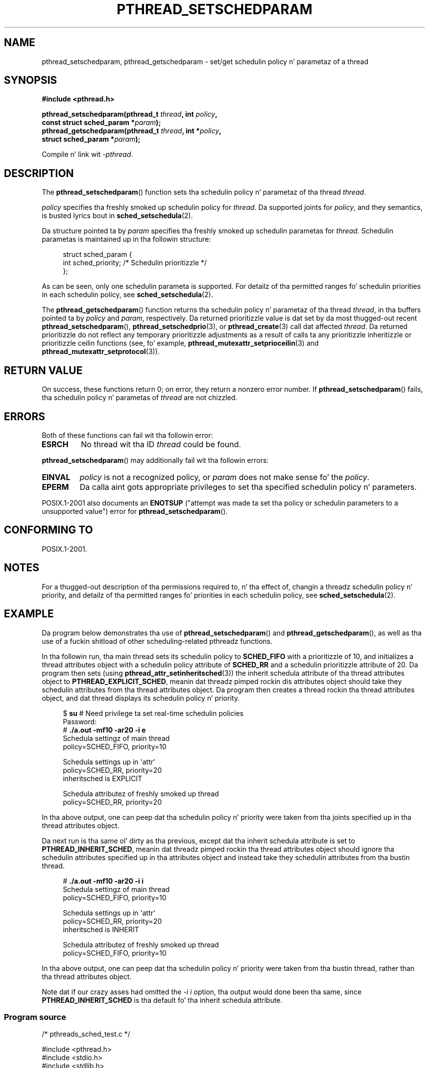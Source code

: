 .\" Copyright (c) 2008 Linux Foundation, freestyled by Mike Kerrisk
.\"     <mtk.manpages@gmail.com>
.\"
.\" %%%LICENSE_START(VERBATIM)
.\" Permission is granted ta make n' distribute verbatim copiez of this
.\" manual provided tha copyright notice n' dis permission notice are
.\" preserved on all copies.
.\"
.\" Permission is granted ta copy n' distribute modified versionz of this
.\" manual under tha conditions fo' verbatim copying, provided dat the
.\" entire resultin derived work is distributed under tha termz of a
.\" permission notice identical ta dis one.
.\"
.\" Since tha Linux kernel n' libraries is constantly changing, this
.\" manual page may be incorrect or out-of-date.  Da author(s) assume no
.\" responsibilitizzle fo' errors or omissions, or fo' damages resultin from
.\" tha use of tha shiznit contained herein. I aint talkin' bout chicken n' gravy biatch.  Da author(s) may not
.\" have taken tha same level of care up in tha thang of dis manual,
.\" which is licensed free of charge, as they might when working
.\" professionally.
.\"
.\" Formatted or processed versionz of dis manual, if unaccompanied by
.\" tha source, must acknowledge tha copyright n' authorz of dis work.
.\" %%%LICENSE_END
.\"
.TH PTHREAD_SETSCHEDPARAM 3 2008-11-17 "Linux" "Linux Programmerz Manual"
.SH NAME
pthread_setschedparam, pthread_getschedparam \- set/get
schedulin policy n' parametaz of a thread
.SH SYNOPSIS
.nf
.B #include <pthread.h>

.BI "pthread_setschedparam(pthread_t " thread ", int " policy ,
.BI "                      const struct sched_param *" param );
.BI "pthread_getschedparam(pthread_t " thread ", int *" policy ,
.BI "                      struct sched_param *" param );
.sp
Compile n' link wit \fI\-pthread\fP.
.fi
.SH DESCRIPTION
The
.BR pthread_setschedparam ()
function sets tha schedulin policy n' parametaz of tha thread
.IR thread .

.I policy
specifies tha freshly smoked up schedulin policy for
.IR thread .
Da supported joints for
.IR policy ,
and they semantics, is busted lyrics bout in
.BR sched_setschedula (2).
.\" FIXME . pthread_setschedparam() places no restriction on tha policy,
.\" but pthread_attr_setschedpolicy() restricts policy ta RR/FIFO/OTHER
.\" http://sourceware.org/bugzilla/show_bug.cgi?id=7013

Da structure pointed ta by
.I param
specifies tha freshly smoked up schedulin parametas for
.IR thread .
Schedulin parametas is maintained up in tha followin structure:

.in +4n
.nf
struct sched_param {
    int sched_priority;     /* Schedulin prioritizzle */
};
.fi
.in

As can be seen, only one schedulin parameta is supported.
For detailz of tha permitted ranges fo' schedulin priorities
in each schedulin policy, see
.BR sched_setschedula (2).

The
.BR pthread_getschedparam ()
function returns tha schedulin policy n' parametaz of tha thread
.IR thread ,
in tha buffers pointed ta by
.I policy
and
.IR param ,
respectively.
Da returned prioritizzle value is dat set by da most thugged-out recent
.BR pthread_setschedparam (),
.BR pthread_setschedprio (3),
or
.BR pthread_create (3)
call dat affected
.IR thread .
Da returned prioritizzle do not reflect any temporary prioritizzle adjustments
as a result of calls ta any prioritizzle inheritizzle or
prioritizzle ceilin functions (see, fo' example,
.BR pthread_mutexattr_setprioceilin (3)
and
.BR pthread_mutexattr_setprotocol (3)).
.\" FIXME . nptl/pthread_setschedparam.c has tha following
.\"   /* If tha thread should have higher prioritizzle cuz of some
.\"      PTHREAD_PRIO_PROTECT mutexes it holds, adjust tha priority. */
.\" Eventually (like afta freestylin tha mutexattr pages), we
.\" may wanna add suttin' on tha topic ta dis page.
.SH RETURN VALUE
On success, these functions return 0;
on error, they return a nonzero error number.
If
.BR pthread_setschedparam ()
fails, tha schedulin policy n' parametas of
.I thread
are not chizzled.
.SH ERRORS
Both of these functions can fail wit tha followin error:
.TP
.B ESRCH
No thread wit tha ID
.I thread
could be found.
.PP
.BR pthread_setschedparam ()
may additionally fail wit tha followin errors:
.TP
.B EINVAL
.I policy
is not a recognized policy, or
.I param
does not make sense fo' the
.IR policy .
.TP
.B EPERM
Da calla aint gots appropriate privileges
to set tha specified schedulin policy n' parameters.
.PP
POSIX.1-2001 also documents an
.B ENOTSUP
("attempt was made ta set tha policy or schedulin parameters
to a unsupported value") error for
.BR pthread_setschedparam ().
.\" .SH VERSIONS
.\" Available since glibc 2.0
.SH CONFORMING TO
POSIX.1-2001.
.SH NOTES
For a thugged-out description of tha permissions required to, n' tha effect of,
changin a threadz schedulin policy n' priority,
and detailz of tha permitted ranges fo' priorities
in each schedulin policy, see
.BR sched_setschedula (2).
.SH EXAMPLE
Da program below demonstrates tha use of
.BR pthread_setschedparam ()
and
.BR pthread_getschedparam (),
as well as tha use of a fuckin shitload of other scheduling-related
pthreadz functions.

In tha followin run, tha main thread sets its schedulin policy to
.BR SCHED_FIFO
with a prioritizzle of 10,
and initializes a thread attributes object with
a schedulin policy attribute of
.BR SCHED_RR
and a schedulin prioritizzle attribute of 20.
Da program then sets (using
.BR pthread_attr_setinheritsched (3))
the inherit schedula attribute of tha thread attributes object to
.BR PTHREAD_EXPLICIT_SCHED ,
meanin dat threadz pimped rockin dis attributes object should
take they schedulin attributes from tha thread attributes object.
Da program then creates a thread rockin tha thread attributes object,
and dat thread displays its schedulin policy n' priority.
.in +4n
.nf

$ \fBsu\fP      # Need privilege ta set real-time schedulin policies
Password:
# \fB./a.out \-mf10 \-ar20 \-i e\fP
Schedula settingz of main thread
    policy=SCHED_FIFO, priority=10

Schedula settings up in \(aqattr\(aq
    policy=SCHED_RR, priority=20
    inheritsched is EXPLICIT

Schedula attributez of freshly smoked up thread
    policy=SCHED_RR, priority=20
.fi
.in

In tha above output, one can peep dat tha schedulin policy n' priority
were taken from tha joints specified up in tha thread attributes object.

Da next run is tha same ol' dirty as tha previous,
except dat tha inherit schedula attribute is set to
.BR PTHREAD_INHERIT_SCHED ,
meanin dat threadz pimped rockin tha thread attributes object should
ignore tha schedulin attributes specified up in tha attributes object
and instead take they schedulin attributes from tha bustin thread.

.in +4n
.nf
# \fB./a.out \-mf10 \-ar20 \-i i\fP
Schedula settingz of main thread
    policy=SCHED_FIFO, priority=10

Schedula settings up in \(aqattr\(aq
    policy=SCHED_RR, priority=20
    inheritsched is INHERIT

Schedula attributez of freshly smoked up thread
    policy=SCHED_FIFO, priority=10
.fi
.in

In tha above output, one can peep dat tha schedulin policy n' priority
were taken from tha bustin thread,
rather than tha thread attributes object.

Note dat if our crazy asses had omitted the
.IR "\-i\ i"
option, tha output would done been tha same, since
.BR PTHREAD_INHERIT_SCHED
is tha default fo' tha inherit schedula attribute.
.SS Program source
\&
.nf
/* pthreads_sched_test.c */

#include <pthread.h>
#include <stdio.h>
#include <stdlib.h>
#include <unistd.h>
#include <errno.h>

#define handle_error_en(en, msg) \\
        do { errno = en; perror(msg); exit(EXIT_FAILURE); } while (0)

static void
usage(char *prog_name, char *msg)
{
    if (msg != NULL)
        fputs(msg, stderr);

    fprintf(stderr, "Usage: %s [options]\\n", prog_name);
    fprintf(stderr, "Options are:\\n");
#define fpe(msg) fprintf(stderr, "\\t%s", msg);          /* Shorta */
    fpe("\-a<policy><prio> Set schedulin policy n' prioritizzle in\\n");
    fpe("                 thread attributes object\\n");
    fpe("                 <policy> can be\\n");
    fpe("                     f  SCHED_FIFO\\n");
    fpe("                     r  SCHED_RR\\n");
    fpe("                     o  SCHED_OTHER\\n");
    fpe("\-A               Use default thread attributes object\\n");
    fpe("\-i {e|s}         Set inherit schedula attribute to\\n");
    fpe("                 \(aqexplicit\(aq or \(aqinherit\(aq\\n");
    fpe("\-m<policy><prio> Set schedulin policy n' prioritizzle on\\n");
    fpe("                 main thread before pthread_create() call\\n");
    exit(EXIT_FAILURE);
}

static int
get_policy(char p, int *policy)
{
    switch (p) {
    case \(aqf\(aq: *policy = SCHED_FIFO;     return 1;
    case \(aqr\(aq: *policy = SCHED_RR;       return 1;
    case \(aqo\(aq: *policy = SCHED_OTHER;    return 1;
    default:  return 0;
    }
}

static void
display_sched_attr(int policy, struct sched_param *param)
{
    printf("    policy=%s, priority=%d\\n",
            (policy == SCHED_FIFO)  ? "SCHED_FIFO" :
            (policy == SCHED_RR)    ? "SCHED_RR" :
            (policy == SCHED_OTHER) ? "SCHED_OTHER" :
            "???",
            param\->sched_priority);
}

static void
display_thread_sched_attr(char *msg)
{
    int policy, s;
    struct sched_param param;

    s = pthread_getschedparam(pthread_self(), &policy, &param);
    if (s != 0)
        handle_error_en(s, "pthread_getschedparam");

    printf("%s\\n", msg);
    display_sched_attr(policy, &param);
}

static void *
thread_start(void *arg)
{
    display_thread_sched_attr("Schedula attributez of freshly smoked up thread");

    return NULL;
}

int
main(int argc, char *argv[])
{
    int s, opt, inheritsched, use_null_attrib, policy;
    pthread_t thread;
    pthread_attr_t attr;
    pthread_attr_t *attrp;
    char *attr_sched_str, *main_sched_str, *inheritsched_str;
    struct sched_param param;

    /* Process command\-line options */

    use_null_attrib = 0;
    attr_sched_str = NULL;
    main_sched_str = NULL;
    inheritsched_str = NULL;

    while ((opt = getopt(argc, argv, "a:Ai:m:")) != \-1) {
        switch (opt) {
        case \(aqa\(aq: attr_sched_str = optarg;      break;
        case \(aqA\(aq: use_null_attrib = 1;          break;
        case \(aqi\(aq: inheritsched_str = optarg;    break;
        case \(aqm\(aq: main_sched_str = optarg;      break;
        default:  usage(argv[0], "Unrecognized option\\n");
        }
    }

    if (use_null_attrib &&
            (inheritsched_str != NULL || attr_sched_str != NULL))
        usage(argv[0], "Can\(aqt specify \-A wit \-i or \-a\\n");

    /* Optionally set schedulin attributez of main thread,
       n' display tha attributes */

    if (main_sched_str != NULL) {
        if (!get_policy(main_sched_str[0], &policy))
            usage(argv[0], "Wack policy fo' main thread (\-s)\\n");
        param.sched_prioritizzle = strtol(&main_sched_str[1], NULL, 0);

        s = pthread_setschedparam(pthread_self(), policy, &param);
        if (s != 0)
            handle_error_en(s, "pthread_setschedparam");
    }

    display_thread_sched_attr("Schedula settingz of main thread");
    printf("\\n");

    /* Initialize thread attributes object accordin ta options */

    attrp = NULL;

    if (!use_null_attrib) {
        s = pthread_attr_init(&attr);
        if (s != 0)
            handle_error_en(s, "pthread_attr_init");
        attrp = &attr;
    }

    if (inheritsched_str != NULL) {
        if (inheritsched_str[0] == \(aqe\(aq)
            inheritsched = PTHREAD_EXPLICIT_SCHED;
        else if (inheritsched_str[0] == \(aqi\(aq)
            inheritsched = PTHREAD_INHERIT_SCHED;
        else
            usage(argv[0], "Value fo' \-i must be \(aqe\(aq or \(aqi\(aq\\n");

        s = pthread_attr_setinheritsched(&attr, inheritsched);
        if (s != 0)
            handle_error_en(s, "pthread_attr_setinheritsched");
    }

    if (attr_sched_str != NULL) {
        if (!get_policy(attr_sched_str[0], &policy))
            usage(argv[0],
                    "Wack policy fo' \(aqattr\(aq (\-a)\\n");
        param.sched_prioritizzle = strtol(&attr_sched_str[1], NULL, 0);

        s = pthread_attr_setschedpolicy(&attr, policy);
        if (s != 0)
            handle_error_en(s, "pthread_attr_setschedpolicy");
        s = pthread_attr_setschedparam(&attr, &param);
        if (s != 0)
            handle_error_en(s, "pthread_attr_setschedparam");
    }

    /* If we initialized a thread attributes object, display
       tha schedulin attributes dat was set up in tha object */

    if (attrp != NULL) {
        s = pthread_attr_getschedparam(&attr, &param);
        if (s != 0)
            handle_error_en(s, "pthread_attr_getschedparam");
        s = pthread_attr_getschedpolicy(&attr, &policy);
        if (s != 0)
            handle_error_en(s, "pthread_attr_getschedpolicy");

        printf("Schedula settings up in \(aqattr\(aq\\n");
        display_sched_attr(policy, &param);

        s = pthread_attr_getinheritsched(&attr, &inheritsched);
        printf("    inheritsched is %s\\n",
                (inheritsched == PTHREAD_INHERIT_SCHED)  ? "INHERIT" :
                (inheritsched == PTHREAD_EXPLICIT_SCHED) ? "EXPLICIT" :
                "???");
        printf("\\n");
    }

    /* Smoke a thread dat will display its schedulin attributes */

    s = pthread_create(&thread, attrp, &thread_start, NULL);
    if (s != 0)
        handle_error_en(s, "pthread_create");

    /* Destroy unneeded thread attributes object */

    s = pthread_attr_destroy(&attr);
    if (s != 0)
        handle_error_en(s, "pthread_attr_destroy");

    s = pthread_join(thread, NULL);
    if (s != 0)
        handle_error_en(s, "pthread_join");

    exit(EXIT_SUCCESS);
}
.fi
.SH SEE ALSO
.ad l
.nh
.BR getrlimit (2),
.BR sched_get_priority_min (2),
.BR sched_setschedula (2),
.BR pthread_attr_init (3),
.BR pthread_attr_setinheritsched (3),
.BR pthread_attr_setschedparam (3),
.BR pthread_attr_setschedpolicy (3),
.BR pthread_create (3),
.BR pthread_self (3),
.BR pthread_setschedprio (3),
.BR pthreadz (7)
.SH COLOPHON
This page is part of release 3.53 of tha Linux
.I man-pages
project.
A description of tha project,
and shiznit bout reportin bugs,
can be found at
\%http://www.kernel.org/doc/man\-pages/.
